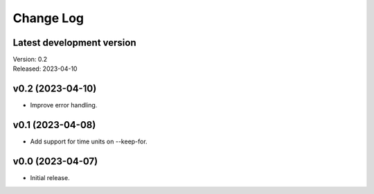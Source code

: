**********
Change Log
**********

Latest development version
--------------------------

| Version: 0.2
| Released: 2023-04-10


v0.2 (2023-04-10)
-----------------
- Improve error handling.


v0.1 (2023-04-08)
-----------------
- Add support for time units on --keep-for.


v0.0 (2023-04-07)
-----------------
- Initial release.
